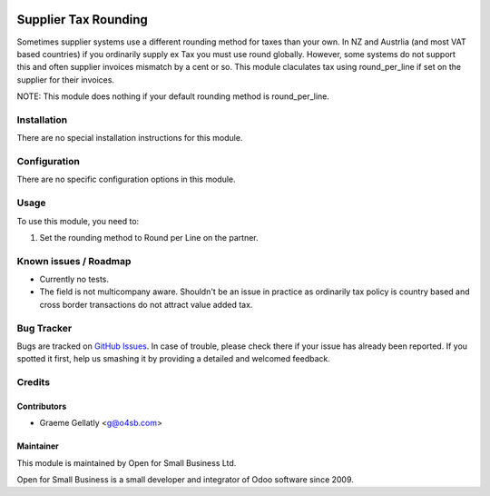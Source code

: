 .. image:: https://img.shields.io/badge/licence-AGPL--3-blue.svg
   :target: http://www.gnu.org/licenses/agpl-3.0-standalone.html
   :alt: License: AGPL-3

=====================
Supplier Tax Rounding
=====================

Sometimes supplier systems use a different rounding method for taxes
than your own.  In NZ and Austrlia (and most VAT based countries) if you ordinarily
supply ex Tax you must use round globally.  However, some systems do not support this
and often supplier invoices mismatch by a cent or so.  This module claculates tax using
round_per_line if set on the supplier for their invoices.

NOTE: This module does nothing if your default rounding method is round_per_line.

Installation
============

There are no special installation instructions for this module.

Configuration
=============

There are no specific configuration options in this module.

Usage
=====

To use this module, you need to:

#. Set the rounding method to Round per Line on the partner.

Known issues / Roadmap
======================

* Currently no tests.
* The field is not multicompany aware.  Shouldn't be an issue in practice as ordinarily tax policy is country based and cross border transactions do not attract value added tax.

Bug Tracker
===========

Bugs are tracked on `GitHub Issues
<https://github.com/odoonz/account/issues>`_. In case of trouble, please
check there if your issue has already been reported. If you spotted it first,
help us smashing it by providing a detailed and welcomed feedback.

Credits
=======

Contributors
------------

* Graeme Gellatly <g@o4sb.com>

Maintainer
----------

This module is maintained by Open for Small Business Ltd.

Open for Small Business is a small developer and integrator of Odoo software since 2009.
